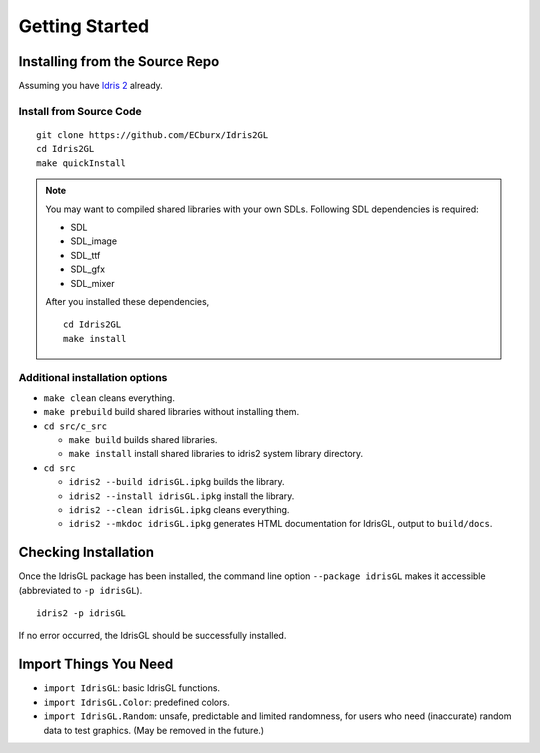 .. _sect-starting:

***************
Getting Started
***************

Installing from the Source Repo
===============================

Assuming you have `Idris 2 <https://idris2.readthedocs.io/>`_ already.

Install from Source Code
------------------------

::

   git clone https://github.com/ECburx/Idris2GL
   cd Idris2GL
   make quickInstall

.. note::

   You may want to compiled shared libraries with your own SDLs.
   Following SDL dependencies is required:

   - SDL
   - SDL_image
   - SDL_ttf
   - SDL_gfx
   - SDL_mixer

   After you installed these dependencies, 

   ::

      cd Idris2GL
      make install


Additional installation options
-------------------------------

-  ``make clean`` cleans everything.
-  ``make prebuild`` build shared libraries without installing them.

-  ``cd src/c_src``

   -  ``make build`` builds shared libraries.
   -  ``make install`` install shared libraries to idris2 system library directory.

-  ``cd src``

   -  ``idris2 --build idrisGL.ipkg`` builds the library.
   -  ``idris2 --install idrisGL.ipkg`` install the library.
   -  ``idris2 --clean idrisGL.ipkg`` cleans everything.
   -  ``idris2 --mkdoc idrisGL.ipkg`` generates HTML documentation for IdrisGL, output to ``build/docs``.

Checking Installation
=====================

Once the IdrisGL package has been installed, the command line option ``--package idrisGL``
makes it accessible (abbreviated to ``-p idrisGL``).

::

   idris2 -p idrisGL

If no error occurred, the IdrisGL should be successfully installed.

Import Things You Need
======================

-  ``import IdrisGL``: basic IdrisGL functions.
-  ``import IdrisGL.Color``: predefined colors.
-  ``import IdrisGL.Random``: unsafe, predictable and limited randomness,
   for users who need (inaccurate) random data to test graphics.
   (May be removed in the future.)